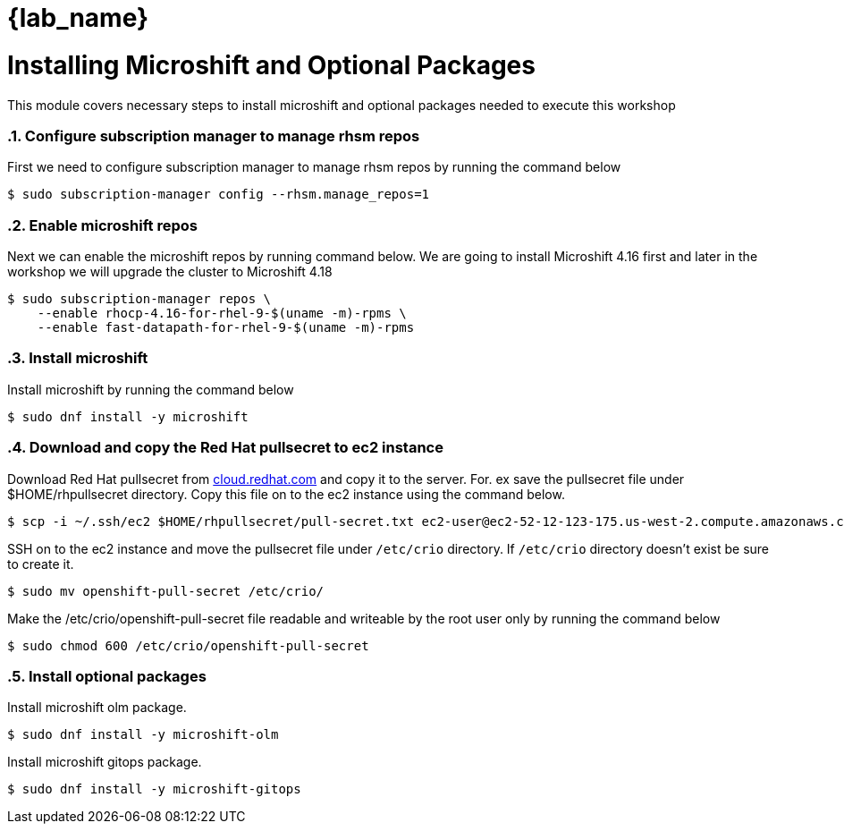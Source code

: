 = {lab_name}
:navtitle: Install Microshift and Optional Packages
:numbered:
:imagesdir: ../assets/images

= Installing Microshift and Optional Packages
This module covers necessary steps to install microshift and optional packages needed
to execute this workshop

=== Configure subscription manager to manage rhsm repos
First we need to configure subscription manager to manage rhsm repos by running the command
below

[source,bash]
----
$ sudo subscription-manager config --rhsm.manage_repos=1
----

=== Enable microshift repos
Next we can enable the microshift repos by running command below. We are going to 
install Microshift 4.16 first and later in the workshop we will upgrade the cluster
to Microshift 4.18

[source,bash]
----
$ sudo subscription-manager repos \
    --enable rhocp-4.16-for-rhel-9-$(uname -m)-rpms \
    --enable fast-datapath-for-rhel-9-$(uname -m)-rpms
----

=== Install microshift
Install microshift by running the command below

[source,bash]
----
$ sudo dnf install -y microshift
----

=== Download and copy the Red Hat pullsecret to ec2 instance
Download Red Hat pullsecret from https://cloud.redhat.com[cloud.redhat.com] and copy it to the 
server. For. ex save the pullsecret file under $HOME/rhpullsecret directory. Copy this file
on to the ec2 instance using the command below.

[source,bash]
----
$ scp -i ~/.ssh/ec2 $HOME/rhpullsecret/pull-secret.txt ec2-user@ec2-52-12-123-175.us-west-2.compute.amazonaws.com:/home/ec2-user/openshift-pull-secret
----

SSH on to the ec2 instance and move the pullsecret file under `/etc/crio` directory.
If `/etc/crio` directory doesn't exist be sure to create it.

[source,bash]
----
$ sudo mv openshift-pull-secret /etc/crio/
----

Make the /etc/crio/openshift-pull-secret file readable and writeable by the 
root user only by running the command below

[source,bash]
----
$ sudo chmod 600 /etc/crio/openshift-pull-secret
----

=== Install optional packages
Install microshift olm package.

[source,bash]
----
$ sudo dnf install -y microshift-olm
----

Install microshift gitops package.
[source,bash]
----
$ sudo dnf install -y microshift-gitops
----
 